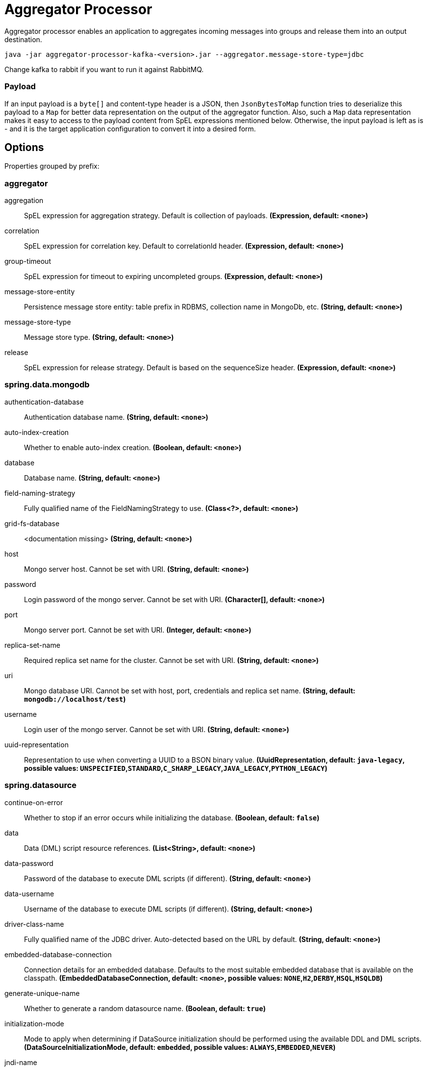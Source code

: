 //tag::ref-doc[]
= Aggregator Processor

Aggregator processor enables an application to aggregates incoming messages into groups and release them into an output destination.

`java -jar aggregator-processor-kafka-<version>.jar --aggregator.message-store-type=jdbc`

Change kafka to rabbit if you want to run it against RabbitMQ.

=== Payload

If an input payload is a `byte[]` and content-type header is a JSON, then `JsonBytesToMap` function tries to deserialize this payload to a `Map` for better data representation on the output of the aggregator function.
Also, such a `Map` data representation makes it easy to access to the payload content from SpEL expressions mentioned below.
Otherwise, the input payload is left as is -  and it is the target application configuration to convert it into a desired form.

== Options

//tag::configuration-properties[]
Properties grouped by prefix:


=== aggregator

$$aggregation$$:: $$SpEL expression for aggregation strategy. Default is collection of payloads.$$ *($$Expression$$, default: `$$<none>$$`)*
$$correlation$$:: $$SpEL expression for correlation key. Default to correlationId header.$$ *($$Expression$$, default: `$$<none>$$`)*
$$group-timeout$$:: $$SpEL expression for timeout to expiring uncompleted groups.$$ *($$Expression$$, default: `$$<none>$$`)*
$$message-store-entity$$:: $$Persistence message store entity: table prefix in RDBMS, collection name in MongoDb, etc.$$ *($$String$$, default: `$$<none>$$`)*
$$message-store-type$$:: $$Message store type.$$ *($$String$$, default: `$$<none>$$`)*
$$release$$:: $$SpEL expression for release strategy. Default is based on the sequenceSize header.$$ *($$Expression$$, default: `$$<none>$$`)*

=== spring.data.mongodb

$$authentication-database$$:: $$Authentication database name.$$ *($$String$$, default: `$$<none>$$`)*
$$auto-index-creation$$:: $$Whether to enable auto-index creation.$$ *($$Boolean$$, default: `$$<none>$$`)*
$$database$$:: $$Database name.$$ *($$String$$, default: `$$<none>$$`)*
$$field-naming-strategy$$:: $$Fully qualified name of the FieldNamingStrategy to use.$$ *($$Class<?>$$, default: `$$<none>$$`)*
$$grid-fs-database$$:: $$<documentation missing>$$ *($$String$$, default: `$$<none>$$`)*
$$host$$:: $$Mongo server host. Cannot be set with URI.$$ *($$String$$, default: `$$<none>$$`)*
$$password$$:: $$Login password of the mongo server. Cannot be set with URI.$$ *($$Character[]$$, default: `$$<none>$$`)*
$$port$$:: $$Mongo server port. Cannot be set with URI.$$ *($$Integer$$, default: `$$<none>$$`)*
$$replica-set-name$$:: $$Required replica set name for the cluster. Cannot be set with URI.$$ *($$String$$, default: `$$<none>$$`)*
$$uri$$:: $$Mongo database URI. Cannot be set with host, port, credentials and replica set name.$$ *($$String$$, default: `$$mongodb://localhost/test$$`)*
$$username$$:: $$Login user of the mongo server. Cannot be set with URI.$$ *($$String$$, default: `$$<none>$$`)*
$$uuid-representation$$:: $$Representation to use when converting a UUID to a BSON binary value.$$ *($$UuidRepresentation$$, default: `$$java-legacy$$`, possible values: `UNSPECIFIED`,`STANDARD`,`C_SHARP_LEGACY`,`JAVA_LEGACY`,`PYTHON_LEGACY`)*

=== spring.datasource

$$continue-on-error$$:: $$Whether to stop if an error occurs while initializing the database.$$ *($$Boolean$$, default: `$$false$$`)*
$$data$$:: $$Data (DML) script resource references.$$ *($$List<String>$$, default: `$$<none>$$`)*
$$data-password$$:: $$Password of the database to execute DML scripts (if different).$$ *($$String$$, default: `$$<none>$$`)*
$$data-username$$:: $$Username of the database to execute DML scripts (if different).$$ *($$String$$, default: `$$<none>$$`)*
$$driver-class-name$$:: $$Fully qualified name of the JDBC driver. Auto-detected based on the URL by default.$$ *($$String$$, default: `$$<none>$$`)*
$$embedded-database-connection$$:: $$Connection details for an embedded database. Defaults to the most suitable embedded database that is available on the classpath.$$ *($$EmbeddedDatabaseConnection$$, default: `$$<none>$$`, possible values: `NONE`,`H2`,`DERBY`,`HSQL`,`HSQLDB`)*
$$generate-unique-name$$:: $$Whether to generate a random datasource name.$$ *($$Boolean$$, default: `$$true$$`)*
$$initialization-mode$$:: $$Mode to apply when determining if DataSource initialization should be performed using the available DDL and DML scripts.$$ *($$DataSourceInitializationMode$$, default: `$$embedded$$`, possible values: `ALWAYS`,`EMBEDDED`,`NEVER`)*
$$jndi-name$$:: $$JNDI location of the datasource. Class, url, username and password are ignored when set.$$ *($$String$$, default: `$$<none>$$`)*
$$name$$:: $$Datasource name to use if "generate-unique-name" is false. Defaults to "testdb" when using an embedded database, otherwise null.$$ *($$String$$, default: `$$<none>$$`)*
$$password$$:: $$Login password of the database.$$ *($$String$$, default: `$$<none>$$`)*
$$platform$$:: $$Platform to use in the DDL or DML scripts (such as schema-${platform}.sql or data-${platform}.sql).$$ *($$String$$, default: `$$all$$`)*
$$schema$$:: $$Schema (DDL) script resource references.$$ *($$List<String>$$, default: `$$<none>$$`)*
$$schema-password$$:: $$Password of the database to execute DDL scripts (if different).$$ *($$String$$, default: `$$<none>$$`)*
$$schema-username$$:: $$Username of the database to execute DDL scripts (if different).$$ *($$String$$, default: `$$<none>$$`)*
$$separator$$:: $$Statement separator in SQL initialization scripts.$$ *($$String$$, default: `$$;$$`)*
$$sql-script-encoding$$:: $$SQL scripts encoding.$$ *($$Charset$$, default: `$$<none>$$`)*
$$type$$:: $$Fully qualified name of the connection pool implementation to use. By default, it is auto-detected from the classpath.$$ *($$Class<DataSource>$$, default: `$$<none>$$`)*
$$url$$:: $$JDBC URL of the database.$$ *($$String$$, default: `$$<none>$$`)*
$$username$$:: $$Login username of the database.$$ *($$String$$, default: `$$<none>$$`)*

=== spring.mongodb.embedded

$$features$$:: $$Comma-separated list of features to enable. Uses the defaults of the configured version by default.$$ *($$Set<Feature>$$, default: `$$[sync_delay]$$`)*
$$version$$:: $$Version of Mongo to use.$$ *($$String$$, default: `$$3.5.5$$`)*

=== spring.redis

$$client-name$$:: $$Client name to be set on connections with CLIENT SETNAME.$$ *($$String$$, default: `$$<none>$$`)*
$$client-type$$:: $$Type of client to use. By default, auto-detected according to the classpath.$$ *($$ClientType$$, default: `$$<none>$$`, possible values: `LETTUCE`,`JEDIS`)*
$$connect-timeout$$:: $$Connection timeout.$$ *($$Duration$$, default: `$$<none>$$`)*
$$database$$:: $$Database index used by the connection factory.$$ *($$Integer$$, default: `$$0$$`)*
$$host$$:: $$Redis server host.$$ *($$String$$, default: `$$localhost$$`)*
$$password$$:: $$Login password of the redis server.$$ *($$String$$, default: `$$<none>$$`)*
$$port$$:: $$Redis server port.$$ *($$Integer$$, default: `$$6379$$`)*
$$ssl$$:: $$Whether to enable SSL support.$$ *($$Boolean$$, default: `$$false$$`)*
$$timeout$$:: $$Read timeout.$$ *($$Duration$$, default: `$$<none>$$`)*
$$url$$:: $$Connection URL. Overrides host, port, and password. User is ignored. Example: redis://user:password@example.com:6379$$ *($$String$$, default: `$$<none>$$`)*
$$username$$:: $$Login username of the redis server.$$ *($$String$$, default: `$$<none>$$`)*
//end::configuration-properties[]

//end::ref-doc[]
